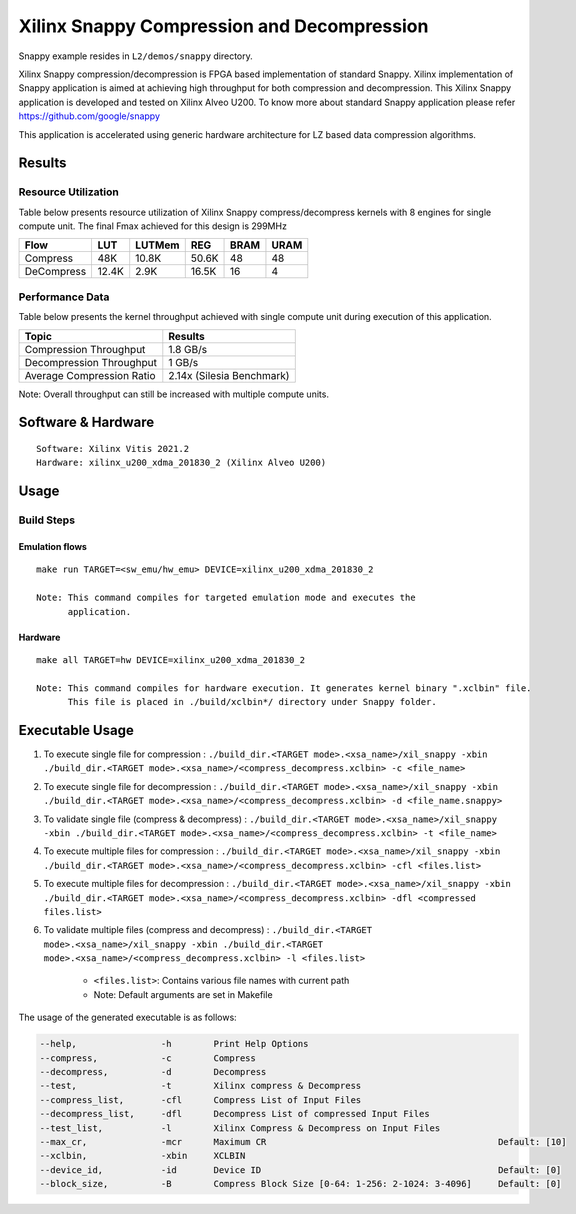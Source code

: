 ===========================================
Xilinx Snappy Compression and Decompression
===========================================

Snappy example resides in ``L2/demos/snappy`` directory. 

Xilinx Snappy compression/decompression is FPGA based implementation of
standard Snappy. Xilinx implementation of Snappy application is aimed at
achieving high throughput for both compression and decompression. This
Xilinx Snappy application is developed and tested on Xilinx Alveo U200.
To know more about standard Snappy application please refer
https://github.com/google/snappy

This application is accelerated using generic hardware architecture for
LZ based data compression algorithms.

Results
-------

Resource Utilization 
~~~~~~~~~~~~~~~~~~~~~

Table below presents resource utilization of Xilinx Snappy
compress/decompress kernels with 8 engines for single compute unit.
The final Fmax achieved for this design is 299MHz 

========== ===== ====== ===== ===== ===== 
Flow       LUT   LUTMem REG   BRAM  URAM  
========== ===== ====== ===== ===== ===== 
Compress   48K   10.8K  50.6K 48    48    
---------- ----- ------ ----- ----- ----- 
DeCompress 12.4K 2.9K   16.5K 16    4    
========== ===== ====== ===== ===== ===== 

Performance Data
~~~~~~~~~~~~~~~~

Table below presents the kernel throughput achieved with single
compute unit during execution of this application.

============================= =========================
Topic                         Results
============================= =========================
Compression Throughput        1.8 GB/s
Decompression Throughput      1 GB/s
Average Compression Ratio     2.14x (Silesia Benchmark)
============================= =========================

Note: Overall throughput can still be increased with multiple compute
units.

Software & Hardware
-------------------

::

     Software: Xilinx Vitis 2021.2
     Hardware: xilinx_u200_xdma_201830_2 (Xilinx Alveo U200)

Usage
-----

Build Steps
~~~~~~~~~~~

Emulation flows
^^^^^^^^^^^^^^^

::

     make run TARGET=<sw_emu/hw_emu> DEVICE=xilinx_u200_xdma_201830_2
     
     Note: This command compiles for targeted emulation mode and executes the
           application.

Hardware
^^^^^^^^

::

     make all TARGET=hw DEVICE=xilinx_u200_xdma_201830_2

     Note: This command compiles for hardware execution. It generates kernel binary ".xclbin" file. 
           This file is placed in ./build/xclbin*/ directory under Snappy folder.

Executable Usage
----------------
 
1. To execute single file for compression             : ``./build_dir.<TARGET mode>.<xsa_name>/xil_snappy -xbin ./build_dir.<TARGET mode>.<xsa_name>/<compress_decompress.xclbin> -c <file_name>``
2. To execute single file for decompression           : ``./build_dir.<TARGET mode>.<xsa_name>/xil_snappy -xbin ./build_dir.<TARGET mode>.<xsa_name>/<compress_decompress.xclbin> -d <file_name.snappy>``
3. To validate single file (compress & decompress)    : ``./build_dir.<TARGET mode>.<xsa_name>/xil_snappy -xbin ./build_dir.<TARGET mode>.<xsa_name>/<compress_decompress.xclbin> -t <file_name>``
4. To execute multiple files for compression     : ``./build_dir.<TARGET mode>.<xsa_name>/xil_snappy -xbin ./build_dir.<TARGET mode>.<xsa_name>/<compress_decompress.xclbin> -cfl <files.list>``
5. To execute multiple files for decompression     : ``./build_dir.<TARGET mode>.<xsa_name>/xil_snappy -xbin ./build_dir.<TARGET mode>.<xsa_name>/<compress_decompress.xclbin> -dfl <compressed files.list>``
6. To validate multiple files (compress and decompress) : ``./build_dir.<TARGET mode>.<xsa_name>/xil_snappy -xbin ./build_dir.<TARGET mode>.<xsa_name>/<compress_decompress.xclbin> -l <files.list>``  
               
      - ``<files.list>``: Contains various file names with current path

      - Note: Default arguments are set in Makefile

The usage of the generated executable is as follows:

.. code-block:: bash

          --help,                -h        Print Help Options
          --compress,            -c        Compress
          --decompress,          -d        Decompress
          --test,                -t        Xilinx compress & Decompress
          --compress_list,       -cfl      Compress List of Input Files
          --decompress_list,     -dfl      Decompress List of compressed Input Files
          --test_list,           -l        Xilinx Compress & Decompress on Input Files
          --max_cr,              -mcr      Maximum CR                                            Default: [10]
          --xclbin,              -xbin     XCLBIN
          --device_id,           -id       Device ID                                             Default: [0]
          --block_size,          -B        Compress Block Size [0-64: 1-256: 2-1024: 3-4096]     Default: [0]
